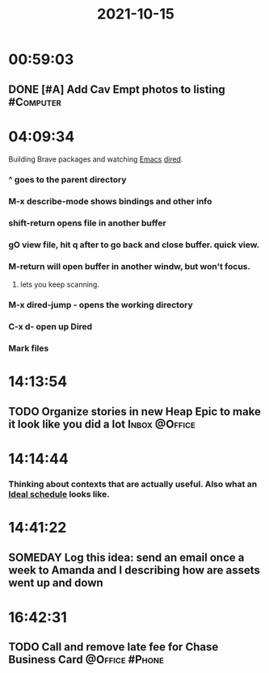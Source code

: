 :PROPERTIES:
:ID:       a201258b-2eeb-46da-95b9-9eb008ae0bb4
:END:
#+TITLE: 2021-10-15
#+filetags: Daily

* 00:59:03

** DONE [#A] Add Cav Empt photos to listing                       :#Computer:

* 04:09:34

Building Brave packages and watching [[id:8EA04865-94A8-480A-8719-417C67F4355C][Emacs]] [[id:0a1d0da7-a77c-49b5-9eab-978bbbafbba1][dired]].

*** ^ goes to the parent directory
*** M-x describe-mode shows bindings and other info
*** shift-return opens file in another buffer
*** gO view file, hit q after to go back and close buffer. quick view.
*** M-return will open buffer in another windw, but won't focus.
**** lets you keep scanning.
*** M-x dired-jump - opens the working directory
*** C-x d- open up Dired
*** Mark files

* 14:13:54

** TODO Organize stories in new Heap Epic to make it look like you did a lot :Inbox:@Office:

* 14:14:44

*** Thinking about contexts that are actually useful. Also what an [[id:9c445fdf-05c2-48fd-a731-7f4a8a8392cf][Ideal schedule]] looks like.

* 14:41:22

** SOMEDAY Log this idea: send an email once a week to Amanda and I describing how are assets went up and down

* 16:42:31

** TODO Call and remove late fee for Chase Business Card     :@Office:#Phone:
